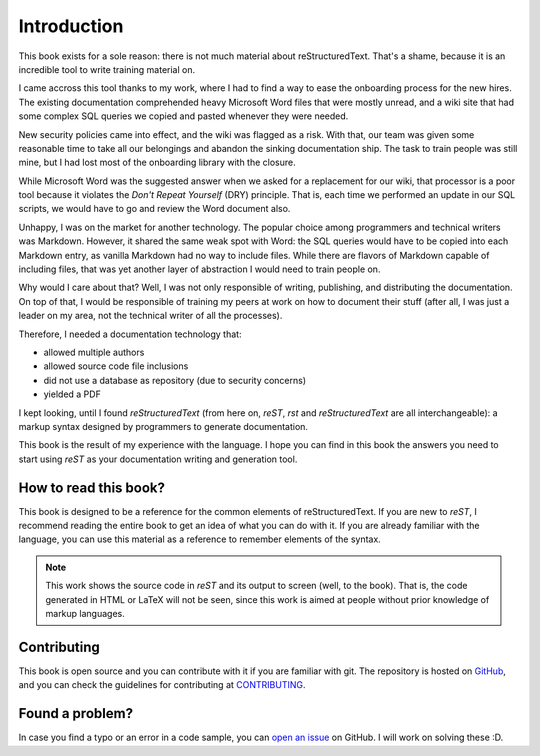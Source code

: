 Introduction
============


This book exists for a sole reason: there is not much material about reStructuredText. That's a shame, because it is an incredible tool to write training material on.

I came accross this tool thanks to my work, where I had to find a way to ease the onboarding process for the new hires. The existing documentation comprehended heavy Microsoft Word files that were mostly unread, and a wiki site that had some complex SQL queries we copied and pasted whenever they were needed.

New security policies came into effect, and the wiki was flagged as a risk. With that, our team was given some reasonable time to take all our belongings and abandon the sinking documentation ship. The task to train people was still mine, but I had lost most of the onboarding library with the closure.

While Microsoft Word was the suggested answer when we asked for a replacement for our wiki, that processor is a poor tool because it violates the *Don't Repeat Yourself* (DRY) principle. That is, each time we performed an update in our SQL scripts, we would have to go and review the Word document also.

Unhappy, I was on the market for another technology. The popular choice among programmers and technical writers was Markdown. However, it shared the same weak spot with Word: the SQL queries would have to be copied into each Markdown entry, as vanilla Markdown had no way to include files. While there are flavors of Markdown capable of including files, that was yet another layer of abstraction I would need to train people on.

Why would I care about that? Well, I was not only responsible of writing, publishing, and distributing the documentation. On top of that, I would be responsible of training my peers at work on how to document their stuff (after all, I was just a leader on my area, not the technical writer of all the processes).

Therefore, I needed a documentation technology that:

* allowed multiple authors
* allowed source code file inclusions
* did not use a database as repository (due to security concerns)
* yielded a PDF

I kept looking, until I found *reStructuredText* (from here on, *reST*, *rst* and *reStructuredText* are all interchangeable): a markup syntax designed by programmers to generate documentation.

This book is the result of my experience with the language. I hope you can find in this book the answers you need to start using *reST* as your documentation writing and generation tool.


How to read this book?
----------------------


This book is designed to be a reference for the common elements of reStructuredText. If you are new to *reST*, I recommend reading the entire book to get an idea of what you can do with it. If you are already familiar with the language, you can use this material as a reference to remember elements of the syntax.

.. note::

	This work shows the source code in *reST* and its output to screen (well, to the book). That is, the code generated in HTML or LaTeX will not be seen, since this work is aimed at people without prior knowledge of markup languages.


Contributing
------------


This book is open source and you can contribute with it if you are familiar with git. The repository is hosted on GitHub_, and you can check the guidelines for contributing at CONTRIBUTING_.


Found a problem?
----------------


In case you find a typo or an error in a code sample, you can `open an issue`_ on GitHub. I will work on solving these :D.



.. _GitHub: https://github.com/ramoscarlos/rst-guide
.. _CONTRIBUTING: https://github.com/ramoscarlos/rst-guide/blob/master/CONTRIBUTING.md
.. _open an issue: https://github.com/ramoscarlos/rst-guide/issues
